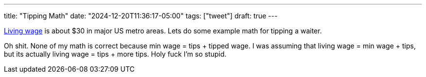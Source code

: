 ---
title: "Tipping Math"
date: "2024-12-20T11:36:17-05:00"
tags: ["tweet"]
draft: true
---


https://livingwage.mit.edu/[Living wage] is about $30 in major US metro areas. Lets do some example math for tipping a waiter.

Oh shit.
None of my math is correct because min wage = tips + tipped wage. I was assuming that living wage = min wage + tips, but its actually living wage = tips + more tips.
Holy fuck I'm so stupid.